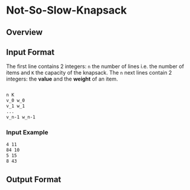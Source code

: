 * Not-So-Slow-Knapsack



** Overview

** Input Format 

The first line contains 2 integers: =n= the number of lines i.e. the number of items and =K= the capacity of the knapsack.
The =n= next lines contain 2 integers: the *value* and the *weight* of an item. 
#+BEGIN_SRC sh

n K
v_0 w_0
v_1 w_1
...
v_n-1 w_n-1

#+END_SRC

*** Input Example

#+BEGIN_SRC sh
4 11 
84 10 
5 15 
8 43
#+END_SRC

** Output Format
